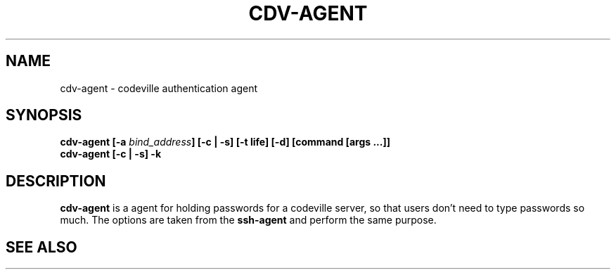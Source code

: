 .TH "CDV-AGENT" 1 "Dec 1 2005"
.SH NAME 
cdv\-agent \- codeville authentication agent
.SH SYNOPSIS 
.nf
.B cdv\-agent [\-a \fIbind_address\fP] [\-c | \-s] [\-t life] [\-d] [command [args ...]]
.B cdv\-agent [\-c | \-s] \-k
.fi

.SH DESCRIPTION 

\fBcdv-agent\fP is a agent for holding passwords for a codeville server, so
that users don't need to type passwords so much.  The options are taken 
from the \fBssh\-agent\fP and perform the same purpose.

.SH SEE ALSO 
.BR ssh-agent (1), 
.BR cdvserver (1), 
.BR cdv (1),
.UR http://www.codeville.com
.BR http://www.codeville.com

.SH AUTHOR
This manual page was written by Michael Janssen <jamuraa@debian.org>,
for the Debian GNU/Linux system (but may be used by others).
